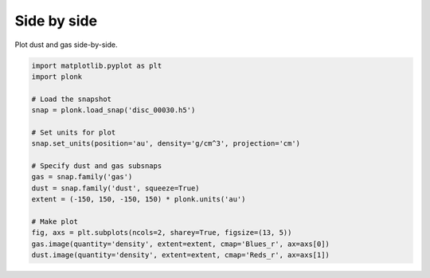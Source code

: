 ------------
Side by side
------------

Plot dust and gas side-by-side.

.. figure:: ../_static/dust_and_gas.png

.. code-block:: python

    import matplotlib.pyplot as plt
    import plonk

    # Load the snapshot
    snap = plonk.load_snap('disc_00030.h5')

    # Set units for plot
    snap.set_units(position='au', density='g/cm^3', projection='cm')

    # Specify dust and gas subsnaps
    gas = snap.family('gas')
    dust = snap.family('dust', squeeze=True)
    extent = (-150, 150, -150, 150) * plonk.units('au')

    # Make plot
    fig, axs = plt.subplots(ncols=2, sharey=True, figsize=(13, 5))
    gas.image(quantity='density', extent=extent, cmap='Blues_r', ax=axs[0])
    dust.image(quantity='density', extent=extent, cmap='Reds_r', ax=axs[1])
